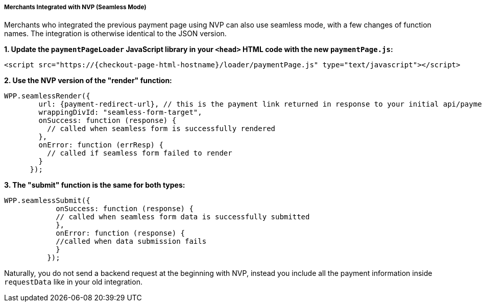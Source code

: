 // include::shortcuts.adoc[]

[#PPv2_Seamless_NVP]
===== Merchants Integrated with NVP (Seamless Mode)

Merchants who integrated the previous payment page using NVP can also
use seamless mode, with a few changes of function names. The integration
is otherwise identical to the JSON version.

*1. Update the ``paymentPageLoader`` JavaScript library in your ``<head>`` HTML code with the new ``paymentPage.js``:*

[source,html,subs=attributes+]
----
<script src="https://{checkout-page-html-hostname}/loader/paymentPage.js" type="text/javascript"></script>
----

*2. Use the NVP version of the "render" function:*

[source,html,subs=attributes+]
----
WPP.seamlessRender({
        url: {payment-redirect-url}, // this is the payment link returned in response to your initial api/payment/register request from step 1
        wrappingDivId: "seamless-form-target",
        onSuccess: function (response) {
          // called when seamless form is successfully rendered
        },
        onError: function (errResp) {
          // called if seamless form failed to render
        }
      });
----

*3. The "submit" function is the same for both types:*

[source]
----
WPP.seamlessSubmit({
            onSuccess: function (response) {
            // called when seamless form data is successfully submitted
            },
            onError: function (response) {
            //called when data submission fails
            }
          });
----

Naturally, you do not send a backend request at the beginning with NVP,
instead you include all the payment information inside
``requestData`` like in your old integration.
 
